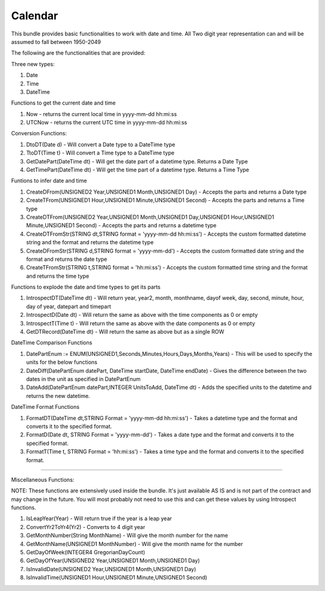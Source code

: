 Calendar
===========

This bundle provides basic functionalities to work with date and time. 
All Two digit year representation can and will be assumed to fall between 1950-2049 

The following are the functionalities that are provided:

Three new types:

1. Date

2. Time

3. DateTime


Functions to get the current date and time

1. Now - returns the current local time in yyyy-mm-dd hh:mi:ss

2. UTCNow - returns the current UTC time in yyyy-mm-dd hh:mi:ss


Conversion Functions:

1. DtoDT(Date d) - Will convert a Date type to a DateTime type

2. TtoDT(Time t) - Will convert a Time type to a DateTime type

3. GetDatePart(DateTime dt) - Will get the date part of a datetime type. Returns a Date Type

4. GetTimePart(DateTime dt) - Will get the time part of a datetime type. Returns a Time Type


Funtions to infer date and time

1. CreateDFrom(UNSIGNED2 Year,UNSIGNED1 Month,UNSIGNED1 Day) - Accepts the parts and returns a Date type

2. CreateTFrom(UNSIGNED1 Hour,UNSIGNED1 Minute,UNSIGNED1 Second) - Accepts the parts and returns a Time type

3. CreateDTFrom(UNSIGNED2 Year,UNSIGNED1 Month,UNSIGNED1 Day,UNSIGNED1 Hour,UNSIGNED1 Minute,UNSIGNED1 Second) - Accepts the parts and returns a datetime type

4. CreateDTFromStr(STRING dt,STRING format = 'yyyy-mm-dd hh:mi:ss') - Accepts the custom formatted datetime string and the format and returns the datetime type  

5. CreateDFromStr(STRING d,STRING format = 'yyyy-mm-dd') - Accepts the custom formatted date string and the format and returns the date type

6. CreateTFromStr(STRING t,STRING format = 'hh:mi:ss') - Accepts the custom formatted time string and the format and returns the time type   


Functions to explode the date and time types to get its parts

1. IntrospectDT(DateTime dt) - Will return year, year2, month, monthname, dayof week, day, second, minute, hour, day of year, datepart and timepart

2. IntrospectD(Date dt) - Will return the same as above with the time components as 0 or empty

3. IntrospectT(Time t) - Will return the same as above with the date components as 0 or empty

4. GetDTRecord(DateTime dt) - Will return the same as above but as a single ROW


DateTime Comparison Functions

1. DatePartEnum := ENUM(UNSIGNED1,Seconds,Minutes,Hours,Days,Months,Years) - This will be used to specify the units for the below functions

2. DateDiff(DatePartEnum datePart, DateTime startDate, DateTime endDate) - Gives the difference between the two dates in the unit as specified in DatePartEnum

3. DateAdd(DatePartEnum datePart,INTEGER UnitsToAdd, DateTime dt) - Adds the specified units to the datetime and returns the new datetime.


DateTime Format Functions

1. FormatDT(DateTime dt,STRING Format = 'yyyy-mm-dd hh:mi:ss') - Takes a datetime type and the format and converts it to the specified format.

2. FormatD(Date dt, STRING Format = 'yyyy-mm-dd') - Takes a date type and the format and converts it to the specified format.

3. FormatT(Time t, STRING Format = 'hh:mi:ss') - Takes a time type and the format and converts it to the specified format.


-----------------------------------------------------------------------------------------------------------------------

Miscellaneous Functions:

NOTE:  These functions are extensively used inside the bundle. It's just available AS IS and is not part of the contract and 
may change in the future. You will most probably not need to use this and can get these values by using Introspect functions. 

1. IsLeapYear(Year) - Will return true if the year is a leap year

2. ConvertYr2ToYr4(Yr2) - Converts to 4 digit year

3. GetMonthNumber(String MonthName) - Will give the month number for the name

4. GetMonthName(UNSIGNED1 MonthNumber) - Will give the month name for the number

5. GetDayOfWeek(INTEGER4 GregorianDayCount)                        

6. GetDayOfYear(UNSIGNED2 Year,UNSIGNED1 Month,UNSIGNED1 Day)      

7. IsInvalidDate(UNSIGNED2 Year,UNSIGNED1 Month,UNSIGNED1 Day)    

8. IsInvalidTime(UNSIGNED1 Hour,UNSIGNED1 Minute,UNSIGNED1 Second)
